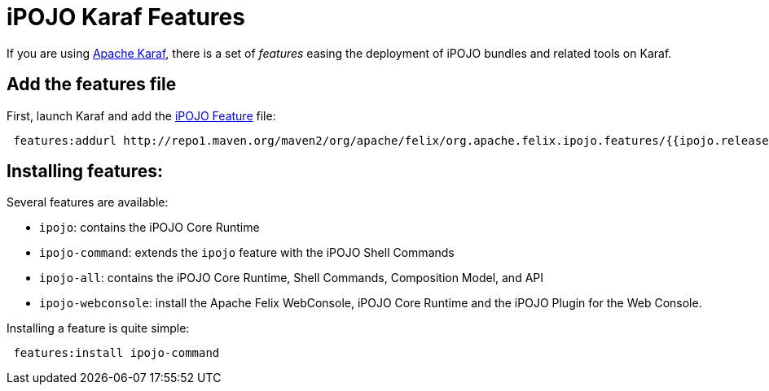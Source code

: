 = iPOJO Karaf Features

If you are using http://karaf.apache.org[Apache Karaf], there is a set of _features_ easing the deployment of iPOJO bundles and related tools on Karaf.

== Add the features file

First, launch Karaf and add the http://repo1.maven.org/maven2/org/apache/felix/org.apache.felix.ipojo.features/{{ipojo.release}}/org.apache.felix.ipojo.features-{{ipojo.release}}.xml[iPOJO Feature] file:

[source,sh]
 features:addurl http://repo1.maven.org/maven2/org/apache/felix/org.apache.felix.ipojo.features/{{ipojo.release}}/org.apache.felix.ipojo.features-{{ipojo.release}}.xml

== Installing features:

Several features are available:

* `ipojo`: contains the iPOJO Core Runtime
* `ipojo-command`: extends the `ipojo` feature with the iPOJO Shell Commands
* `ipojo-all`: contains the iPOJO Core Runtime, Shell Commands, Composition Model, and API
* `ipojo-webconsole`: install the Apache Felix WebConsole, iPOJO Core Runtime and the iPOJO Plugin for the Web Console.

Installing a feature is quite simple:

[source,sh]
 features:install ipojo-command
